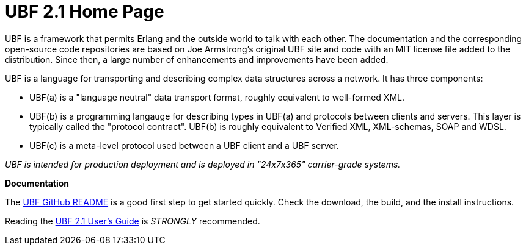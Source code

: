 // -*- Doc -*-
// vim: set syntax=asciidoc:

UBF 2.1 Home Page
=================

UBF is a framework that permits Erlang and the outside world to talk
with each other.  The documentation and the corresponding open-source
code repositories are based on Joe Armstrong's original UBF site and
code with an MIT license file added to the distribution.  Since then,
a large number of enhancements and improvements have been added.

UBF is a language for transporting and describing complex data
structures across a network.  It has three components:

- UBF(a) is a "language neutral" data transport format, roughly
  equivalent to well-formed XML.

- UBF(b) is a programming langauge for describing types in UBF(a) and
  protocols between clients and servers.  This layer is typically
  called the "protocol contract".  UBF(b) is roughly equivalent to
  Verified XML, XML-schemas, SOAP and WDSL.

- UBF(c) is a meta-level protocol used between a UBF client and a UBF
  server.

_UBF is intended for production deployment and is deployed in
"24x7x365" carrier-grade systems._

*Documentation*

The link:http://github.com/ubf/ubf[UBF GitHub README] is a good first
step to get started quickly.  Check the download, the build, and the
install instructions.

Reading the link:ubf-user-guide.en.html[UBF 2.1 User's Guide] is
_STRONGLY_ recommended.
